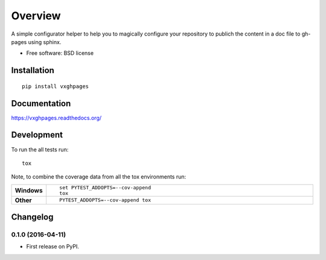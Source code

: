========
Overview
========



A simple configurator helper to help you to magically configure your repository to publich the content in a doc file to
gh-pages using sphinx.

* Free software: BSD license

Installation
============

::

    pip install vxghpages

Documentation
=============

https://vxghpages.readthedocs.org/

Development
===========

To run the all tests run::

    tox

Note, to combine the coverage data from all the tox environments run:

.. list-table::
    :widths: 10 90
    :stub-columns: 1

    - - Windows
      - ::

            set PYTEST_ADDOPTS=--cov-append
            tox

    - - Other
      - ::

            PYTEST_ADDOPTS=--cov-append tox


Changelog
=========

0.1.0 (2016-04-11)
-----------------------------------------

* First release on PyPI.


